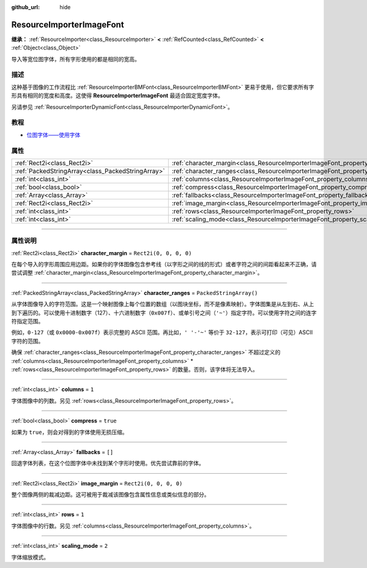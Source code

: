 :github_url: hide

.. DO NOT EDIT THIS FILE!!!
.. Generated automatically from Godot engine sources.
.. Generator: https://github.com/godotengine/godot/tree/master/doc/tools/make_rst.py.
.. XML source: https://github.com/godotengine/godot/tree/master/doc/classes/ResourceImporterImageFont.xml.

.. _class_ResourceImporterImageFont:

ResourceImporterImageFont
=========================

**继承：** :ref:`ResourceImporter<class_ResourceImporter>` **<** :ref:`RefCounted<class_RefCounted>` **<** :ref:`Object<class_Object>`

导入等宽位图字体，所有字形使用的都是相同的宽高。

.. rst-class:: classref-introduction-group

描述
----

这种基于图像的工作流程比 :ref:`ResourceImporterBMFont<class_ResourceImporterBMFont>` 更易于使用，但它要求所有字形具有相同的宽度和高度。这使得 **ResourceImporterImageFont** 最适合固定宽度字体。

另请参见 :ref:`ResourceImporterDynamicFont<class_ResourceImporterDynamicFont>`\ 。

.. rst-class:: classref-introduction-group

教程
----

- `位图字体——使用字体 <../tutorials/ui/gui_using_fonts.html#bitmap-fonts>`__

.. rst-class:: classref-reftable-group

属性
----

.. table::
   :widths: auto

   +---------------------------------------------------+------------------------------------------------------------------------------------+-------------------------+
   | :ref:`Rect2i<class_Rect2i>`                       | :ref:`character_margin<class_ResourceImporterImageFont_property_character_margin>` | ``Rect2i(0, 0, 0, 0)``  |
   +---------------------------------------------------+------------------------------------------------------------------------------------+-------------------------+
   | :ref:`PackedStringArray<class_PackedStringArray>` | :ref:`character_ranges<class_ResourceImporterImageFont_property_character_ranges>` | ``PackedStringArray()`` |
   +---------------------------------------------------+------------------------------------------------------------------------------------+-------------------------+
   | :ref:`int<class_int>`                             | :ref:`columns<class_ResourceImporterImageFont_property_columns>`                   | ``1``                   |
   +---------------------------------------------------+------------------------------------------------------------------------------------+-------------------------+
   | :ref:`bool<class_bool>`                           | :ref:`compress<class_ResourceImporterImageFont_property_compress>`                 | ``true``                |
   +---------------------------------------------------+------------------------------------------------------------------------------------+-------------------------+
   | :ref:`Array<class_Array>`                         | :ref:`fallbacks<class_ResourceImporterImageFont_property_fallbacks>`               | ``[]``                  |
   +---------------------------------------------------+------------------------------------------------------------------------------------+-------------------------+
   | :ref:`Rect2i<class_Rect2i>`                       | :ref:`image_margin<class_ResourceImporterImageFont_property_image_margin>`         | ``Rect2i(0, 0, 0, 0)``  |
   +---------------------------------------------------+------------------------------------------------------------------------------------+-------------------------+
   | :ref:`int<class_int>`                             | :ref:`rows<class_ResourceImporterImageFont_property_rows>`                         | ``1``                   |
   +---------------------------------------------------+------------------------------------------------------------------------------------+-------------------------+
   | :ref:`int<class_int>`                             | :ref:`scaling_mode<class_ResourceImporterImageFont_property_scaling_mode>`         | ``2``                   |
   +---------------------------------------------------+------------------------------------------------------------------------------------+-------------------------+

.. rst-class:: classref-section-separator

----

.. rst-class:: classref-descriptions-group

属性说明
--------

.. _class_ResourceImporterImageFont_property_character_margin:

.. rst-class:: classref-property

:ref:`Rect2i<class_Rect2i>` **character_margin** = ``Rect2i(0, 0, 0, 0)``

在每个导入的字形周围应用边距。如果你的字体图像包含参考线（以字形之间的线的形式）或者字符之间的间距看起来不正确，请尝试调整 :ref:`character_margin<class_ResourceImporterImageFont_property_character_margin>`\ 。

.. rst-class:: classref-item-separator

----

.. _class_ResourceImporterImageFont_property_character_ranges:

.. rst-class:: classref-property

:ref:`PackedStringArray<class_PackedStringArray>` **character_ranges** = ``PackedStringArray()``

从字体图像导入的字符范围。这是一个映射图像上每个位置的数组（以图块坐标，而不是像素映射）。字体图集是从左到右、从上到下遍历的。可以使用十进制数字（127）、十六进制数字（\ ``0x007f``\ ）、或单引号之间（\ ``'~'``\ ）指定字符。可以使用字符之间的连字符指定范围。

例如，\ ``0-127``\ （或 ``0x0000-0x007f``\ ）表示完整的 ASCII 范围。再比如，\ ``' '-'~'`` 等价于 ``32-127``\ ，表示可打印（可见）ASCII 字符的范围。

确保 :ref:`character_ranges<class_ResourceImporterImageFont_property_character_ranges>` 不超过定义的 :ref:`columns<class_ResourceImporterImageFont_property_columns>` \* :ref:`rows<class_ResourceImporterImageFont_property_rows>` 的数量。否则，该字体将无法导入。

.. rst-class:: classref-item-separator

----

.. _class_ResourceImporterImageFont_property_columns:

.. rst-class:: classref-property

:ref:`int<class_int>` **columns** = ``1``

字体图像中的列数。另见 :ref:`rows<class_ResourceImporterImageFont_property_rows>`\ 。

.. rst-class:: classref-item-separator

----

.. _class_ResourceImporterImageFont_property_compress:

.. rst-class:: classref-property

:ref:`bool<class_bool>` **compress** = ``true``

如果为 ``true``\ ，则会对得到的字体使用无损压缩。

.. rst-class:: classref-item-separator

----

.. _class_ResourceImporterImageFont_property_fallbacks:

.. rst-class:: classref-property

:ref:`Array<class_Array>` **fallbacks** = ``[]``

回退字体列表，在这个位图字体中未找到某个字形时使用。优先尝试靠前的字体。

.. rst-class:: classref-item-separator

----

.. _class_ResourceImporterImageFont_property_image_margin:

.. rst-class:: classref-property

:ref:`Rect2i<class_Rect2i>` **image_margin** = ``Rect2i(0, 0, 0, 0)``

整个图像两侧的裁减边距。这可被用于裁减该图像包含属性信息或类似信息的部分。

.. rst-class:: classref-item-separator

----

.. _class_ResourceImporterImageFont_property_rows:

.. rst-class:: classref-property

:ref:`int<class_int>` **rows** = ``1``

字体图像中的行数。另见 :ref:`columns<class_ResourceImporterImageFont_property_columns>`\ 。

.. rst-class:: classref-item-separator

----

.. _class_ResourceImporterImageFont_property_scaling_mode:

.. rst-class:: classref-property

:ref:`int<class_int>` **scaling_mode** = ``2``

字体缩放模式。

.. |virtual| replace:: :abbr:`virtual (本方法通常需要用户覆盖才能生效。)`
.. |const| replace:: :abbr:`const (本方法没有副作用。不会修改该实例的任何成员变量。)`
.. |vararg| replace:: :abbr:`vararg (本方法除了在此处描述的参数外，还能够继续接受任意数量的参数。)`
.. |constructor| replace:: :abbr:`constructor (本方法用于构造某个类型。)`
.. |static| replace:: :abbr:`static (调用本方法无需实例，所以可以直接使用类名调用。)`
.. |operator| replace:: :abbr:`operator (本方法描述的是使用本类型作为左操作数的有效操作符。)`
.. |bitfield| replace:: :abbr:`BitField (这个值是由下列标志构成的位掩码整数。)`
